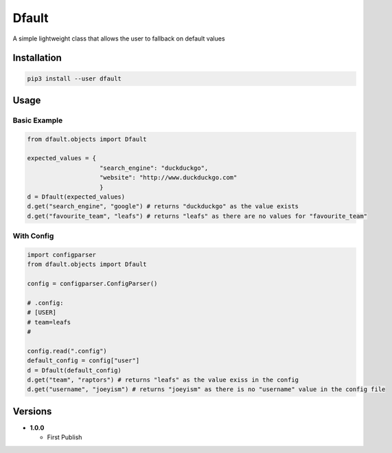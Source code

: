 Dfault
======

A simple lightweight class that allows the user to fallback on default
values

Installation
------------

.. code:: bash

    pip3 install --user dfault

Usage
-----

Basic Example
~~~~~~~~~~~~~

.. code:: python

    from dfault.objects import Dfault

    expected_values = {
                        "search_engine": "duckduckgo",
                        "website": "http://www.duckduckgo.com"
                        }
    d = Dfault(expected_values)
    d.get("search_engine", "google") # returns "duckduckgo" as the value exists
    d.get("favourite_team", "leafs") # returns "leafs" as there are no values for "favourite_team"

With Config
~~~~~~~~~~~

.. code:: python

    import configparser
    from dfault.objects import Dfault

    config = configparser.ConfigParser()

    # .config:
    # [USER]
    # team=leafs
    #

    config.read(".config")
    default_config = config["user"]
    d = Dfault(default_config)
    d.get("team", "raptors") # returns "leafs" as the value exiss in the config
    d.get("username", "joeyism") # returns "joeyism" as there is no "username" value in the config file

Versions
--------

-  **1.0.0**

   -  First Publish


